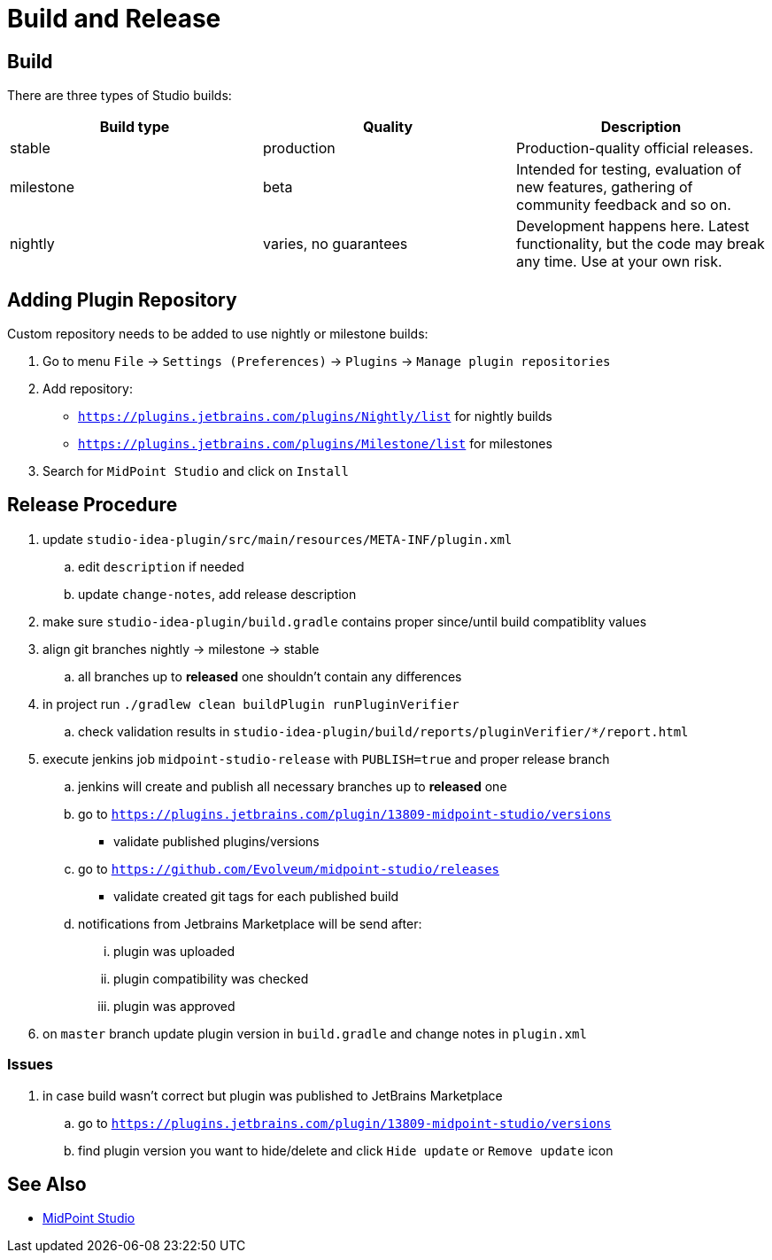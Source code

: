 = Build and Release
:page-nav-title: Build and Release

== Build

There are three types of Studio builds:

|====
| Build type | Quality | Description

| stable
| production
| Production-quality official releases.

| milestone
| beta
| Intended for testing, evaluation of new features, gathering of community feedback and so on.

| nightly
| varies, no guarantees
| Development happens here.
Latest functionality, but the code may break any time.
Use at your own risk.
|====


== Adding Plugin Repository

Custom repository needs to be added to use nightly or milestone builds:

. Go to menu `File` → `Settings (Preferences)` → `Plugins` → `Manage plugin repositories`

. Add repository:

** `https://plugins.jetbrains.com/plugins/Nightly/list` for nightly builds
** `https://plugins.jetbrains.com/plugins/Milestone/list` for milestones

. Search for `MidPoint Studio` and click on `Install`

== Release Procedure

. update `studio-idea-plugin/src/main/resources/META-INF/plugin.xml`
.. edit `description` if needed
.. update `change-notes`, add release description
. make sure `studio-idea-plugin/build.gradle` contains proper since/until build compatiblity values
. align git branches nightly -> milestone -> stable
.. all branches up to *released* one shouldn't contain any differences
. in project run `./gradlew clean buildPlugin runPluginVerifier`
.. check validation results in `studio-idea-plugin/build/reports/pluginVerifier/*/report.html`
. execute jenkins job `midpoint-studio-release` with `PUBLISH=true` and proper release branch
.. jenkins will create and publish all necessary branches up to *released* one
.. go to `https://plugins.jetbrains.com/plugin/13809-midpoint-studio/versions`
* validate published plugins/versions
.. go to `https://github.com/Evolveum/midpoint-studio/releases`
* validate created git tags for each published build
.. notifications from Jetbrains Marketplace will be send after:
... plugin was uploaded
... plugin compatibility was checked
... plugin was approved
. on `master` branch update plugin version in `build.gradle` and change notes in `plugin.xml`

=== Issues

. in case build wasn't correct but plugin was published to JetBrains Marketplace
.. go to `https://plugins.jetbrains.com/plugin/13809-midpoint-studio/versions`
.. find plugin version you want to hide/delete and click `Hide update` or `Remove update` icon


== See Also

* link:..[MidPoint Studio]
